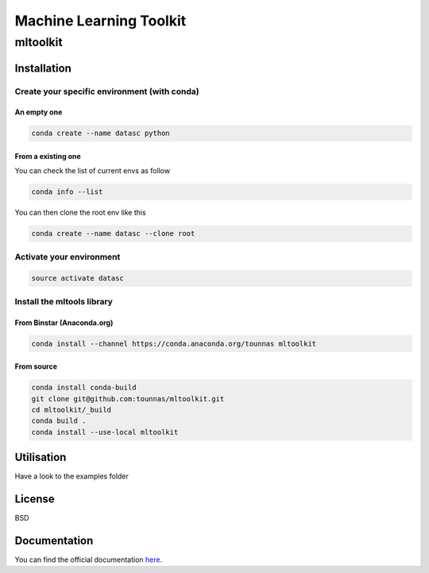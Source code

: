 ========================
Machine Learning Toolkit
========================
mltoolkit
---------


Installation
############

Create your specific environment (with conda)
=============================================

An empty one
^^^^^^^^^^^^

.. code-block:: bash

    conda create --name datasc python


From a existing one
^^^^^^^^^^^^^^^^^^^
You can check the list of current envs as follow

.. code-block:: bash

    conda info --list


You can then clone the root env like this

.. code-block:: bash

    conda create --name datasc --clone root


Activate your environment
=========================

.. code-block:: bash

    source activate datasc


Install the mltools library
===========================

From Binstar (Anaconda.org)
^^^^^^^^^^^^^^^^^^^^^^^^^^^

.. code-block:: bash

    conda install --channel https://conda.anaconda.org/tounnas mltoolkit


From source
^^^^^^^^^^^

.. code-block:: bash

    conda install conda-build
    git clone git@github.com:tounnas/mltoolkit.git
    cd mltoolkit/_build
    conda build .
    conda install --use-local mltoolkit


Utilisation
###########

Have a look to the examples folder


License
#######
BSD


Documentation
#############

You can find the official documentation `here`_.

.. _here: http://mltoolkit.readthedocs.org/en/latest/index.html

